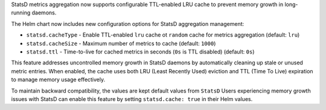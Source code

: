StatsD metrics aggregation now supports configurable TTL-enabled LRU cache to prevent memory growth in long-running daemons. 

The Helm chart now includes new configuration options for StatsD aggregation management:

* ``statsd.cacheType`` - Enable TTL-enabled ``lru`` cache ot ``random`` cache for metrics aggregation (default: ``lru``)
* ``statsd.cacheSize`` - Maximum number of metrics to cache (default: ``1000``)
* ``statsd.ttl`` - Time-to-live for cached metrics in seconds (``0s`` is TTL disabled) (default: ``0s``)

This feature addresses uncontrolled memory growth in StatsD daemons by automatically cleaning up stale or unused metric entries. When enabled, the cache uses both LRU (Least Recently Used) eviction and TTL (Time To Live) expiration to manage memory usage effectively.

To maintain backward compatibility, the values are kept default values from ``StatsD`` Users experiencing memory growth issues with StatsD can enable this feature by setting ``statsd.cache: true`` in their Helm values.
